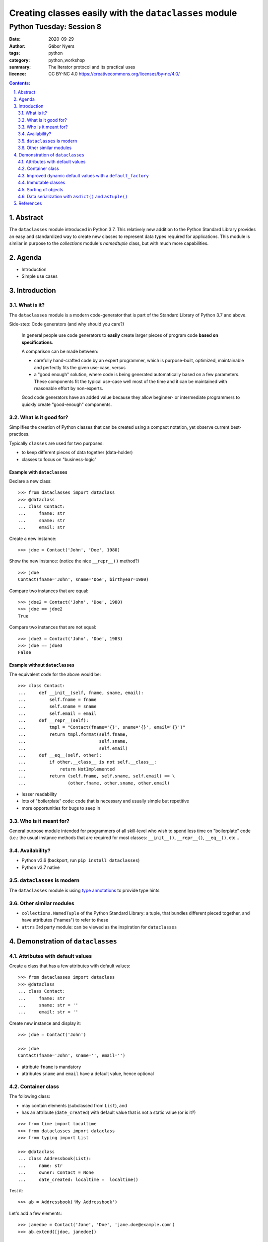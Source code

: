 .. Fancy RST roles, needs rst2html-fancy.css

.. role:: tst
   :class: test
.. role:: file(code)
.. role:: dir(code)
.. role:: key(code)
.. role:: cmd(code)
.. role:: url(code)

.. role:: var(code)
.. role:: type(code)
.. role:: func(code)
.. role:: class(code)
.. role:: mod(code)

.. role:: git(code)
.. role:: commit(code)
.. role:: tag(code)
.. role:: bug(code)

.. role:: app(code)
.. role:: user(code)
.. role:: dottedline(code)
.. role:: verticalspace(code)


.. Abbreviations
.. =============

.. |ANSWER| replace:: **Answer/Solution:**

.. |GIT| replace:: :app:`Git`
.. |PYTHON| replace:: :app:`Python`


.. |DOTTEDLINE| replace:: :dottedline:`✎`




================================================================================
Creating classes easily with the ``dataclasses`` module
================================================================================

--------------------------------------------------------------------------------
Python Tuesday: Session 8
--------------------------------------------------------------------------------

:date: 2020-09-29
:author: Gábor Nyers
:tags: python
:category: python_workshop
:summary: The Iterator protocol and its practical uses
:licence: CC BY-NC 4.0 https://creativecommons.org/licenses/by-nc/4.0/

.. sectnum::
   :start: 1
   :suffix: .
   :depth: 2

.. contents:: Contents:
   :depth: 2
   :backlinks: entry
   :local:

Abstract
================================================================================

The ``dataclasses`` module introduced in Python 3.7. This relatively new
addition to the Python Standard Library provides an easy and standardized way
to create new classes to represent data types required for applications. This
module is similar in purpose to the `collections` module's `namedtuple` class,
but with much more capabilities.



Agenda
================================================================================

- Introduction
- Simple use cases

Introduction
================================================================================


What is it?
--------------------------------------------------------------------------------

The ``dataclasses`` module is a modern code-generator that is part of the
Standard Library of Python 3.7 and above.

Side-step: Code generators (and why should you care?)

  In general people use code generators to **easily** create larger pieces of
  program code **based on specifications**.

  A comparison can be made between:

  - carefully hand-crafted code by an expert programmer, which is
    purpose-built, optimized, maintainable and perfectly fits the given
    use-case, versus

  - a "good enough" solution, where code is being generated automatically
    based on a few parameters. These components fit the typical use-case well
    most of the time and it can be maintained with reasonable effort by
    non-experts.

  Good code generators have an added value because they allow beginner- or
  intermediate programmers to quickly create "good-enough" components.


What is it good for?
--------------------------------------------------------------------------------

Simplifies the creation of Python classes that can be created using
a compact notation, yet observe current best-practices.


Typically ``classes`` are used for two purposes:

- to keep different pieces of data together (data-holder)
- classes to focus on "business-logic"


Example with ``dataclasses``
^^^^^^^^^^^^^^^^^^^^^^^^^^^^

Declare a new class: ::

 >>> from dataclasses import dataclass
 >>> @dataclass
 ... class Contact:
 ...     fname: str
 ...     sname: str
 ...     email: str

Create a new instance: ::

 >>> jdoe = Contact('John', 'Doe', 1980)

Show the new instance: (notice the nice ``__repr__()`` method?) ::

 >>> jdoe
 Contact(fname='John', sname='Doe', birthyear=1980)

Compare two instances that are equal: ::

 >>> jdoe2 = Contact('John', 'Doe', 1980)
 >>> jdoe == jdoe2
 True

Compare two instances that are not equal: ::

 >>> jdoe3 = Contact('John', 'Doe', 1983)
 >>> jdoe == jdoe3
 False


Example without ``dataclasses``
^^^^^^^^^^^^^^^^^^^^^^^^^^^^^^^

The equivalent code for the above would be: ::

 >>> class Contact:
 ...     def __init__(self, fname, sname, email):
 ...         self.fname = fname
 ...         self.sname = sname
 ...         self.email = email
 ...     def __repr__(self):
 ...         tmpl = "Contact(fname='{}', sname='{}', email='{}')"
 ...         return tmpl.format(self.fname,
 ...                            self.sname,
 ...                            self.email)
 ...     def __eq__(self, other):
 ...         if other.__class__ is not self.__class__:
 ...             return NotImplemented
 ...         return (self.fname, self.sname, self.email) == \
 ...                (other.fname, other.sname, other.email)

- lesser readability
- lots of "boilerplate" code: code that is necessary and usually simple but
  repetitive
- more opportunities for bugs to seep in


Who is it meant for?
--------------------------------------------------------------------------------

General purpose module intended for programmers of all skill-level who wish to
spend less time on "boilerplate" code (i.e.: the usual instance methods that
are required for most classes: ``__init__()``, ``__repr__()``, ``__eq__()``,
etc...


Availability?
--------------------------------------------------------------------------------

- Python v3.6 (backport, run ``pip install dataclasses``)
- Python v3.7 native


``dataclasses`` is modern
--------------------------------------------------------------------------------

The ``dataclasses`` module is using `type annotations
<https://docs.python.org/3/library/typing.html>`_ to provide type hints


Other similar modules
--------------------------------------------------------------------------------

- ``collections.NamedTuple`` of the Python Standard Library: a tuple, that
  bundles different pieced together, and have attributes ("names") to refer to
  these

- ``attrs`` 3rd party module: can be viewed as the inspiration for
  ``dataclasses``


Demonstration of ``dataclasses``
================================================================================


Attributes with default values
--------------------------------------------------------------------------------

Create a class that has a few attributes with default values: ::

 >>> from dataclasses import dataclass
 >>> @dataclass
 ... class Contact:
 ...     fname: str
 ...     sname: str = ''
 ...     email: str = ''


Create new instance and display it: ::

 >>> jdoe = Contact('John')

 >>> jdoe
 Contact(fname='John', sname='', email='')


- attribute ``fname`` is mandatory
- attributes ``sname`` and ``email`` have a default value, hence optional


Container class
--------------------------------------------------------------------------------

The following class:

- may contain elements (subclassed from ``List``), and
- has an attribute (``date_created``) with default value that is not a static
  value (or is it?)

::

 >>> from time import localtime
 >>> from dataclasses import dataclass
 >>> from typing import List

 >>> @dataclass
 ... class Addressbook(List):
 ...     name: str
 ...     owner: Contact = None
 ...     date_created: localtime =  localtime()

Test it: ::

 >>> ab = Addressbook('My Addressbook')

Let's add a few elements: ::

 >>> janedoe = Contact('Jane', 'Doe', 'jane.doe@example.com')
 >>> ab.extend([jdoe, janedoe])

 >>> ab
 Addressbook(name='MyAddressBook', owner=None, date_created=time.struct_time(tm_year=2020, tm_mon=9, tm_mday=25, tm_hour=13, tm_min=28, tm_sec=52, tm_wday=1, tm_yday=273, tm_isdst=1))

**Verify** that the attribute ``date_created`` is indeed dynamic:

Create a new ``Addressbook``: ::

 >>> ab2 = Addressbook('TestAB')
 >>> ab2
 Addressbook(name='TestAB', owner=None, date_created=time.struct_time(2020, 9, 26, 13, 49, 34, 997024))


**Conclusion**: the attribute ``date_created`` is the same for instances ``ab`` and
``ab2``! Conclusion: the ``localtime()`` value is generated **once** at the
time of the creation of the class, and not **every time**
a new instance is created!


Improved dynamic default values with a ``default_factory``
--------------------------------------------------------------------------------

Improve the above example with a truly dynamic default value: ::

 from time import localtime
 from dataclasses import dataclass, field
 from typing import List

 @dataclass
 class Addressbook(List):
     name: str
     owner: Contact = None
     date_created: localtime = field(default_factory=localtime)


**Verify**: ::

 >>> ab = Addressbook('MyAddressBook')
  Addressbook(name='MyAddressBook', owner=None, date_created=time.struct_time(2020, 9, 26, 14, 0, 44, 427232))


 >>> ab2 = Addressbook('TestAB')
 >>> ab2
 Addressbook(name='TestAB', owner=None, date_created=time.struct_time(2020, 9, 26, 14, 1, 2, 752333))

**Conclusion**:

The timestamps of ``ab`` and ``ab2`` are different!


Immutable classes
--------------------------------------------------------------------------------

Immutability is often a desired trait of an object in order to have certainty
that the data will not be changed when the object is passed on to e.g. some
function.

**Problem**:

The current implementation of ``Contact`` can be changed: ::

 >>> jdoe.fname = 'Jonny'
 >>> jdoe
 Contact(fname='Jonny', sname='Doe', email='jdoe@example.com'


**Solution**:

Update the definition of the class ``Contact`` to be immutable: ::

 >>>  @dataclass(frozen=True)
 ...  class Contact:
 ...      fname: str
 ...      sname: str = ''
 ...      email: str = ''


**Verify**: ::

 >>> jdoe
 Contact(fname='John', sname='Doe', email='jdoe@example.com')

 >>> jdoe.fname = 'Jonny'
 Traceback (most recent call last):
   File "<stdin>", line 1, in <module>
   File "<string>", line 3, in __setattr__
 dataclasses.FrozenInstanceError: cannot assign to field 'fname'


**Conclusion**:

Using the ``@dataclass(frozen=True)`` decorator, the class is immutable!


Sorting of objects
--------------------------------------------------------------------------------

In this example we'll see how ``dataclasses`` allow the sorting of objects.

**Problem**:

In an earlier example we added two ``Contact`` instances to our ``Addressbook``::

 >>> ab
 Addressbook(name='MyAddressBook', owner=None, date_created=time.struct_time(2020, 9, 26, 14, 0, 44, 427232))


Let's try to sort the address book: ::

 >>> sorted(ab)
 Traceback (most recent call last):
   File "<stdin>", line 1, in <module>
 TypeError: '<' not supported between instances of 'Contact' and 'Contact'

The above error message informs that Python does not "know" how to determine
which of the instances of the ``Contact`` class is considered "larger" or
"smaller".

Normally Python provides the following four "magic methods" for a class to
implement:

- ``__lt__()``, used when comparing object, e.g.: ::

   jdoe < janedoe

  Python executes: ::

   Contact.__lt__(jdoe, janedoe)

- ``__le__()``, e.g.: ``jdoe <= janedoe``
- ``__gt__()``, e.g.: ``jdoe > janedoe``
- ``__ge__()``, e.g.: ``jdoe >= janedoe``


**Solution**:

Add the ``order=True`` argument to the decorator in order for ``dataclasses``
to implement the above "magic methods": ::

 >>>  @dataclass(frozen=True, order=True)
 ...  class Contact:
 ...      fname: str
 ...      sname: str = ''
 ...      email: str = ''


**Verify**: ::

  >>> ab
  Addressbook(name='MyAddressBook', owner=None, date_created=time.struct_time(2020, 9, 26, 13, 49, 34, 997024))


  >>> sorted(ab)
  [Contact(fname='Jane', sname='Doe', email='jane.doe@example.com'), Contact(fname='John', sname='Doe', email='jdoe@example.com')]


**Conclusion**:

Using the ``@dataclass(order=True)`` decorator, the instances of a class can
be "compared" amongst themselves.

**IMPORTANT**: The default comparison implemented by ``dataclass`` decorator
relies on tuple comparison, that is:

- take the data attributes of both the instances in the order that they have
  been declared, e.g.: ::

   Contact(fname='Jane', sname='Doe', email='jane.doe@example.com')
   Contact(fname='John', sname='Doe', email='jdoe@example.com')

- put them in a tuple, e.g.: ::

   ('Jane', 'Doe', 'jane.doe@example.com')

   ('John', 'Doe', 'jdoe@example.com')

- compare them: ::

   ('Jane', 'Doe', 'jane.doe@example.com') < ('John', 'Doe', 'jdoe@example.com')

In the above example the attribute ``fname`` will effectively determine the
sorting order.

In case other ordering is needed, the options are as follows:

- change the order of the attributes in the class definition, e.g. swap the
  ``fname`` and ``sname`` attributes: ::

   >>>  @dataclass(frozen=True, order=True)
   ...  class Contact:
   ...      sname: str
   ...      fname: str = ''
   ...      email: str = ''

- or implement the ``__lt__()`` (etc...) methods as desired: ::

   >>>  @dataclass(frozen=True)
   ...  class Contact:
   ...      fname: str
   ...      sname: str = ''
   ...      email: str = ''
   ...
   ...      def __lt__(self, other):
   ...         if other.__class__ is not self.__class__:
   ...             return NotImplemented
   ...          return self.sname < other.sname

  NOTE that in this case the ``order=True`` argument has no effect on the
  ``dataclass`` decorator's working.


Data serialization with ``asdict()`` and ``astuple()``
--------------------------------------------------------------------------------


The ``dataclasses`` module provides the functions ``asdict()`` and
``astuple``, which may be used to convert a ``dataclass`` object into
a ``dict`` or a ``tuple``. Using these functions it is easy to:

- *"export"* (*"serialize"*) an object to a file, or
- *"import"* (*"de-serialize"*) the content of a file and re-create the object


**Challenge**:

Implement a function to export an ``Addressbook`` instance complete with its
content in ``JSON`` format: ::

 '{"name": "MyAddressBook",
   "owner": null,
   "date_created": [2020, 9, 25, 13, 28, 52, 1, 273, 1],
   "_contacts": [
      {"fname": "John", "sname": "Doe", "email": "jdoe@example.com"},
      {"fname": "Jane", "sname": "Doe", "email": "jane.doe@example.com"}
   ]}'


**Problem**:

The relatively simple ``Contact`` class works well with both ``asdict()`` and
``astuple()``, the ``Addressbook`` class does not:

- ``Contact`` is OK:

  Import the functions ``asdict()`` and ``astuple``: ::

   >>> from dataclasses import asdict, astuple

  Object as ``dict``: ::

   >>> asdict(jdoe)
   {'fname': 'John', 'sname': 'Doe', 'email': 'jdoe@example.com'}

  Object as ``tuple``: ::

   >>> astuple(janedoe)
   ('Jane', 'Doe', 'jane.doe@example.com')

- ``Addressbook`` misses data: ::

   >>> asdict(ab)
   {'name': 'MyAddressBook', 'owner': None, 'date_created': time.struct_time(tm_year=2020, tm_mon=9, tm_mday=25, tm_hour=13, tm_min=28, tm_sec=52, tm_wday=1, tm_yday=273, tm_isdst=1)}

   >>> astuple(ab)
   ('MyAddressBook', None, time.struct_time(tm_year=2020, tm_mon=9, tm_mday=25, tm_hour=13, tm_min=28, tm_sec=52, tm_wday=1, tm_yday=273, tm_isdst=1))


**Solution**:

We need to create a custom function to export the content of an
``Addressbook`` instance as well: ::

 >>> import json
 >>> from dataclasses import asdict, astuple

 >>> def export_addressbook(ab):
 ...     d = asdict(ab)
 ...     d['_contacts'] = [ asdict(c) for c in ab ]
 ...     return json.dumps(d)




References
================================================================================

Web pages:

- PEP-557: Data Classes
  https://www.python.org/dev/peps/pep-0557/

- Data Classes development @GitHub:
  https://github.com/ericvsmith/dataclasses

- Typing
  https://docs.python.org/3/library/typing.html


Video's:

- Dataclasses: The code generator to end all code generators - PyCon 2018
  keynote, Raymond Hettinger
  https://www.youtube.com/watch?v=T-TwcmT6Rcw

- Data Classes in Python: Why They're Great, Tal Einat - PyCon IL 2019
  https://www.youtube.com/watch?v=Udz4jjd46ho

- Data Classes in Python 3.6 and beyond, Alexander Hultnér
  https://www.youtube.com/watch?v=nwjWOaxWMes




.. vim: filetype=rst textwidth=78 foldmethod=syntax foldcolumn=3 wrap
.. vim: linebreak ruler spell spelllang=en showbreak=… shiftwidth=3 tabstop=3
